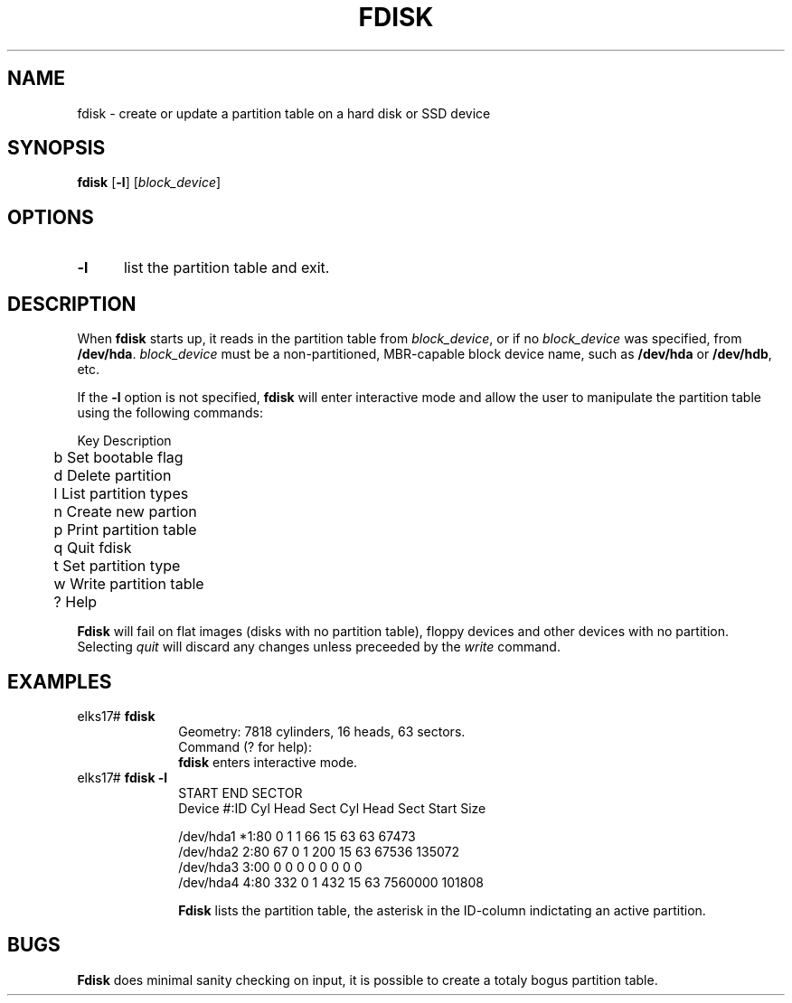 .TH FDISK 8
.SH NAME
fdisk \- create or update a partition table on a hard disk or SSD device
.SH SYNOPSIS
\fBfdisk\fR [\fB\-l\fR] [\fIblock_device\fR]
.br
.SH OPTIONS
.TP 5
.B \-l
list the partition table and exit.
.SH DESCRIPTION
.PP
When \fBfdisk\fR starts up, it reads in the partition table from 
.IR block_device ,
or if no
.I block_device
was specified, from
.BR /dev/hda .
.I block_device
must be a non-partitioned, MBR-capable block device name, such as
.B /dev/hda
or
.BR /dev/hdb ,
etc.
.PP
If the
.B -l
option is not specified,
.B fdisk
will enter interactive mode and allow the user to manipulate the partition
table using the following commands:
.PP
.nf
	Key Description
	b   Set bootable flag
	d   Delete partition
	l   List partition types
	n   Create new partion
	p   Print partition table
	q   Quit fdisk
	t   Set partition type
	w   Write partition table
	?   Help
.fi
.PP
.B Fdisk
will fail on flat images (disks with no partition table), floppy devices and other devices with no partition. Selecting
.I quit
will discard any changes unless preceeded by the
.I write
command.
.SH EXAMPLES
.TP 10
elks17# \fBfdisk\fP
.nf
Geometry: 7818 cylinders, 16 heads, 63 sectors.
Command (? for help):
.fi
.B fdisk
enters interactive mode.
.TP 10
elks17# \fBfdisk -l\fP
.nf
                      START              END          SECTOR
Device      #:ID   Cyl Head Sect    Cyl Head Sect  Start   Size

/dev/hda1  *1:80     0    1    1     66    15   63     63  67473
/dev/hda2   2:80    67    0    1     200   15   63  67536 135072
/dev/hda3   3:00     0    0    0      0    0    0      0      0
/dev/hda4   4:80   332    0    1     432   15   63 7560000 101808
.fi

.B Fdisk 
lists the partition table, the asterisk in the ID-column indictating an active
partition.
.SH BUGS
.PP
.B Fdisk
does minimal sanity checking on input, it is possible to create a totaly bogus partition table.
